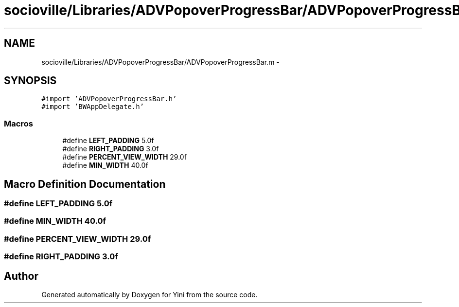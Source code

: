 .TH "socioville/Libraries/ADVPopoverProgressBar/ADVPopoverProgressBar.m" 3 "Thu Aug 9 2012" "Version 1.0" "Yini" \" -*- nroff -*-
.ad l
.nh
.SH NAME
socioville/Libraries/ADVPopoverProgressBar/ADVPopoverProgressBar.m \- 
.SH SYNOPSIS
.br
.PP
\fC#import 'ADVPopoverProgressBar\&.h'\fP
.br
\fC#import 'BWAppDelegate\&.h'\fP
.br

.SS "Macros"

.in +1c
.ti -1c
.RI "#define \fBLEFT_PADDING\fP   5\&.0f"
.br
.ti -1c
.RI "#define \fBRIGHT_PADDING\fP   3\&.0f"
.br
.ti -1c
.RI "#define \fBPERCENT_VIEW_WIDTH\fP   29\&.0f"
.br
.ti -1c
.RI "#define \fBMIN_WIDTH\fP   40\&.0f"
.br
.in -1c
.SH "Macro Definition Documentation"
.PP 
.SS "#define LEFT_PADDING   5\&.0f"

.SS "#define MIN_WIDTH   40\&.0f"

.SS "#define PERCENT_VIEW_WIDTH   29\&.0f"

.SS "#define RIGHT_PADDING   3\&.0f"

.SH "Author"
.PP 
Generated automatically by Doxygen for Yini from the source code\&.
